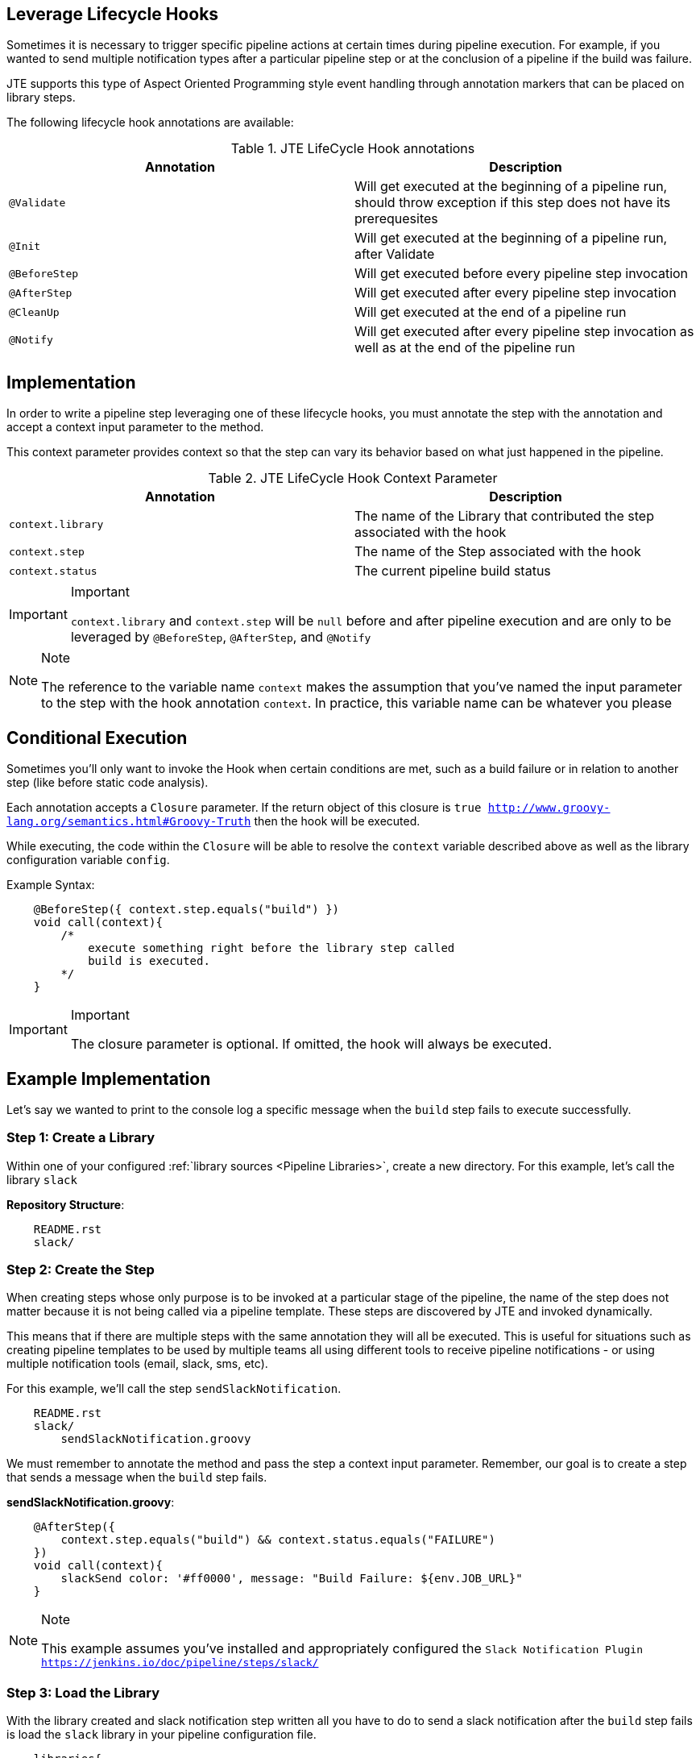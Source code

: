 == Leverage Lifecycle Hooks
Sometimes it is necessary to trigger specific pipeline actions at certain times 
during pipeline execution. For example, if you wanted to send multiple notification 
types after a particular pipeline step or at the conclusion of a pipeline if the 
build was failure. 

JTE supports this type of Aspect Oriented Programming style event handling through 
annotation markers that can be placed on library steps. 

The following lifecycle hook annotations are available: 

.JTE LifeCycle Hook annotations
[cols=2*,options="header"]
|===
|Annotation
|Description

| ``@Validate`` | Will get executed at the beginning of a pipeline run, should throw exception if this step does not have its prerequesites

|``@Init`` | Will get executed at the beginning of a pipeline run, after Validate

| ``@BeforeStep``| Will get executed before every pipeline step invocation

| ``@AfterStep``| Will get executed after every pipeline step invocation

| ``@CleanUp``| Will get executed at the end of a pipeline run

|``@Notify``| Will get executed after every pipeline step invocation as well as at the end of the pipeline run

|=== 

== Implementation
In order to write a pipeline step leveraging one of these lifecycle hooks, 
you must annotate the step with the annotation and accept a context input 
parameter to the method. 

This context parameter provides context so that the step can vary its 
behavior based on what just happened in the pipeline. 

.JTE LifeCycle Hook Context Parameter 
[cols=2*,options="header"]
|===
|Annotation
|Description

| ``context.library`` | The name of the Library that contributed the step associated with the hook

|``context.step`` | The name of the Step associated with the hook

| ``context.status``| The current pipeline build status
|=== 
[IMPORTANT]
.Important
====
``context.library`` and ``context.step`` will be ``null`` before and after pipeline execution 
    and are only to be leveraged by ``@BeforeStep``, ``@AfterStep``, and ``@Notify``
====
[NOTE]
.Note
====
The reference to the variable name ``context`` makes the assumption that you've named the 
    input parameter to the step with the hook annotation ``context``.  In practice, this variable 
    name can be whatever you please
====

== Conditional Execution
Sometimes you'll only want to invoke the Hook when certain conditions are met, such as a build failure
or in relation to another step (like before static code analysis). 

Each annotation accepts a ``Closure`` parameter.  If the return object of this closure is 
`true <http://www.groovy-lang.org/semantics.html#Groovy-Truth>` then the hook will be executed. 

While executing, the code within the ``Closure`` will be able to resolve the ``context`` variable 
described above as well as the library configuration variable ``config``. 

Example Syntax: 
[source, ]
----
    @BeforeStep({ context.step.equals("build") })
    void call(context){
        /*
            execute something right before the library step called 
            build is executed. 
        */
    }
----
[IMPORTANT]
.Important
====
The closure parameter is optional. If omitted, the hook will always be executed. 
====

== Example Implementation
Let's say we wanted to print to the console log a specific message when the 
``build`` step fails to execute successfully. 

=== Step 1: Create a Library
Within one of your configured :ref:`library sources <Pipeline Libraries>`, create a new 
directory.  For this example, let's call the library ``slack`` 

**Repository Structure**: 

[source,]
----
    README.rst 
    slack/ 
----
=== Step 2: Create the Step
When creating steps whose only purpose is to be invoked at a particular 
stage of the pipeline, the name of the step does not matter because it 
is not being called via a pipeline template.  These steps are discovered 
by JTE and invoked dynamically. 

This means that if there are multiple steps with the same annotation 
they will all be executed. This is useful for situations such as 
creating pipeline templates to be used by multiple teams all using 
different tools to receive pipeline notifications - or using multiple 
notification tools (email, slack, sms, etc). 

For this example, we'll call the step ``sendSlackNotification``. 

[source,]
----
    README.rst 
    slack/ 
        sendSlackNotification.groovy
----
We must remember to annotate the method and pass the step a context 
input parameter.  Remember, our goal is to create a step that sends 
a message when the ``build`` step fails. 

**sendSlackNotification.groovy**: 
[source,]
----
    @AfterStep({
        context.step.equals("build") && context.status.equals("FAILURE")
    })
    void call(context){
        slackSend color: '#ff0000', message: "Build Failure: ${env.JOB_URL}"
    }
----
[NOTE]
.Note
====
This example assumes you've installed and appropriately configured the 
    `Slack Notification Plugin <https://jenkins.io/doc/pipeline/steps/slack/>`
====
=== Step 3: Load the Library 
With the library created and slack notification step written all you have 
to do to send a slack notification after the ``build`` step fails is 
load the ``slack`` library in your pipeline configuration file. 

[source, ]
----
    libraries{
        slack
    }
----
JTE will automatically pick up that a library has been loaded that 
contributes steps with lifecycle hook annotations. 
